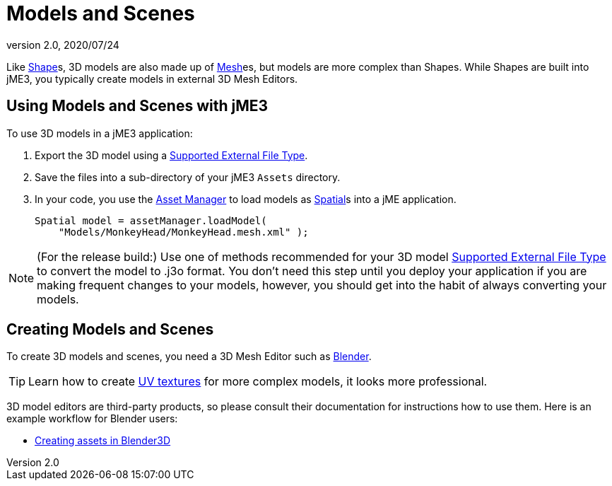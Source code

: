 = Models and Scenes
:revnumber: 2.0
:revdate: 2020/07/24


Like xref:scene/shape/shape.adoc[Shape]s, 3D models are also made up of xref:scene/mesh.adoc[Mesh]es, but models are more complex than Shapes. While Shapes are built into jME3, you typically create models in external 3D Mesh Editors.


== Using Models and Scenes with jME3

To use 3D models in a jME3 application:

.  Export the 3D model using a <<ROOT:getting-started/features.adoc#supported-external-file-types,Supported External File Type>>.
.  Save the files into a sub-directory of your jME3 `Assets` directory.
.  In your code, you use the xref:asset/asset_manager.adoc[Asset Manager] to load models as xref:scene/spatial.adoc[Spatial]s into a jME application.
+
[source,java]
----
Spatial model = assetManager.loadModel(
    "Models/MonkeyHead/MonkeyHead.mesh.xml" );
----

[NOTE]
====
(For the release build:) Use one of methods recommended for your 3D model <<ROOT:getting-started/features.adoc#supported-external-file-types,Supported External File Type>> to convert the model to .j3o format. You don't need this step until you deploy your application if you are making frequent changes to your models, however, you should get into the habit of always converting your models.
====


== Creating Models and Scenes

To create 3D models and scenes, you need a 3D Mesh Editor such as link:http://www.blender.org/[Blender].

[TIP]
====
Learn how to create link:http://en.wikibooks.org/wiki/Blender_3D:_Noob_to_Pro/UV_Map_Basics[UV textures] for more complex models, it looks more professional.
====

3D model editors are third-party products, so please consult their documentation for instructions how to use them. Here is an example workflow for Blender users:

*  xref:tutorials:how-to/modeling/blender/blender.adoc[Creating assets in Blender3D]
